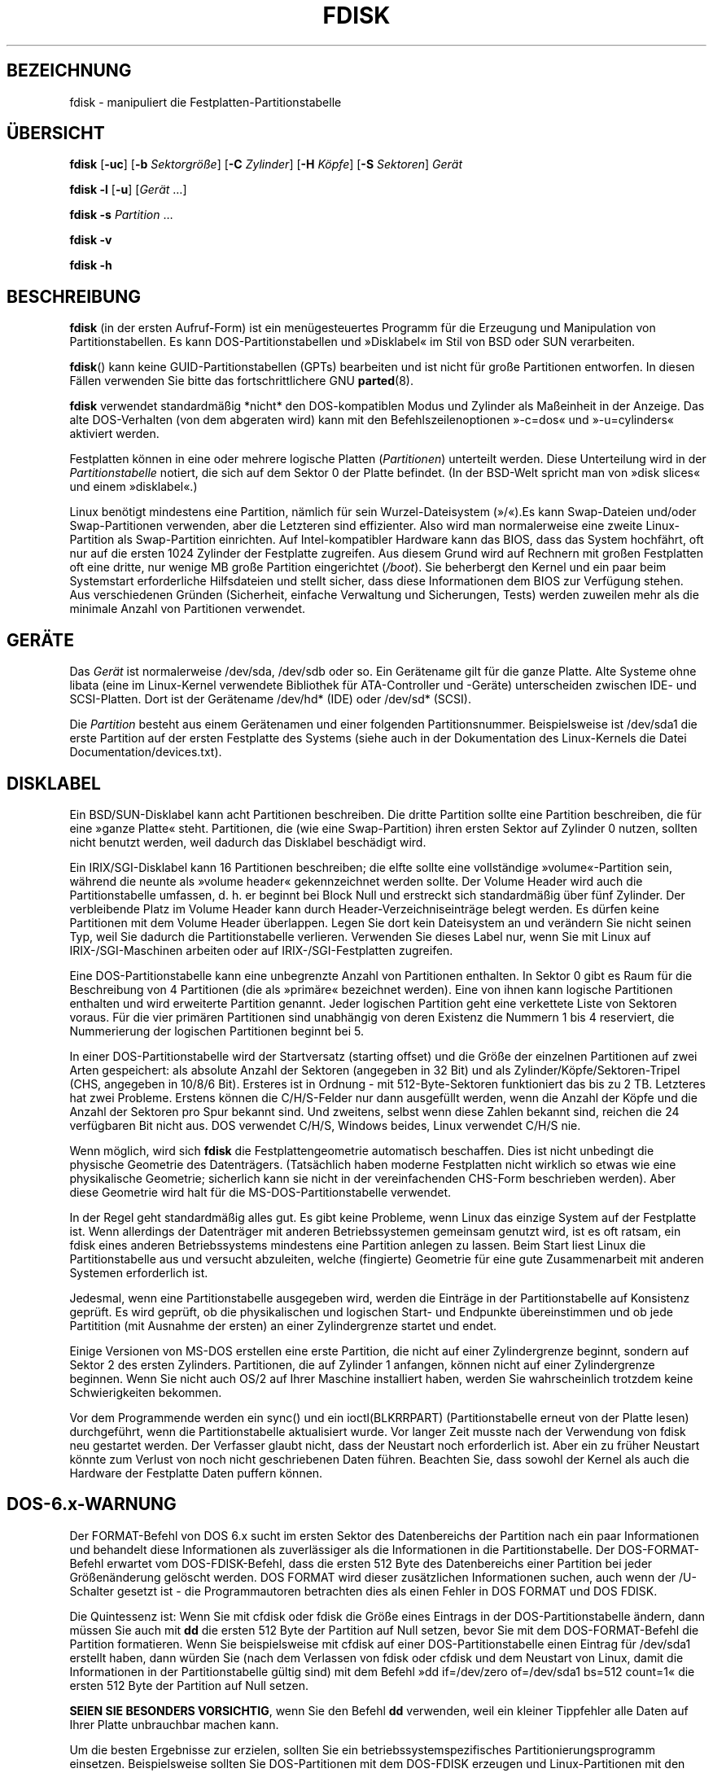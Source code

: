 .\" -*- coding: UTF-8 -*-
.\" Copyright 1992, 1993 Rickard E. Faith (faith@cs.unc.edu)
.\" Copyright 1998 Andries E. Brouwer (aeb@cwi.nl)
.\" May be distributed under the GNU General Public License
.\"*******************************************************************
.\"
.\" This file was generated with po4a. Translate the source file.
.\"
.\"*******************************************************************
.TH FDISK 8 "Juni 2010" util\-linux Systemverwaltung
.SH BEZEICHNUNG
fdisk \- manipuliert die Festplatten\-Partitionstabelle
.SH ÜBERSICHT
\fBfdisk\fP [\fB\-uc\fP] [\fB\-b\fP \fISektorgröße\fP] [\fB\-C\fP \fIZylinder\fP] [\fB\-H\fP
\fIKöpfe\fP] [\fB\-S\fP \fISektoren\fP] \fIGerät\fP
.sp
\fBfdisk \-l\fP [\fB\-u\fP] [\fIGerät\fP …]
.sp
\fBfdisk \-s\fP \fIPartition\fP …
.sp
\fBfdisk \-v\fP
.sp
\fBfdisk \-h\fP
.SH BESCHREIBUNG
\fBfdisk\fP (in der ersten Aufruf\-Form) ist ein menügesteuertes Programm für
die Erzeugung und Manipulation von Partitionstabellen. Es kann
DOS\-Partitionstabellen und »Disklabel« im Stil von BSD oder SUN verarbeiten.

\fBfdisk\fP() kann keine GUID\-Partitionstabellen (GPTs) bearbeiten und ist
nicht für große Partitionen entworfen. In diesen Fällen verwenden Sie bitte
das fortschrittlichere GNU \fBparted\fP(8).

\fBfdisk\fP verwendet standardmäßig *nicht* den DOS\-kompatiblen Modus und
Zylinder als Maßeinheit in der Anzeige. Das alte DOS\-Verhalten (von dem
abgeraten wird) kann mit den Befehlszeilenoptionen »\-c=dos« und
»\-u=cylinders« aktiviert werden.

Festplatten können in eine oder mehrere logische Platten (\fIPartitionen\fP)
unterteilt werden. Diese Unterteilung wird in der \fIPartitionstabelle\fP
notiert, die sich auf dem Sektor 0 der Platte befindet. (In der BSD\-Welt
spricht man von »disk slices« und einem »disklabel«.)

Linux benötigt mindestens eine Partition, nämlich für sein
Wurzel\-Dateisystem (»/«).Es kann Swap\-Dateien und/oder Swap\-Partitionen
verwenden, aber die Letzteren sind effizienter. Also wird man normalerweise
eine zweite Linux\-Partition als Swap\-Partition einrichten. Auf
Intel\-kompatibler Hardware kann das BIOS, dass das System hochfährt, oft nur
auf die ersten 1024 Zylinder der Festplatte zugreifen. Aus diesem Grund wird
auf Rechnern mit großen Festplatten oft eine dritte, nur wenige MB große
Partition eingerichtet (\fI/boot\fP). Sie beherbergt den Kernel und ein paar
beim Systemstart erforderliche Hilfsdateien und stellt sicher, dass diese
Informationen dem BIOS zur Verfügung stehen. Aus verschiedenen Gründen
(Sicherheit, einfache Verwaltung und Sicherungen, Tests) werden zuweilen
mehr als die minimale Anzahl von Partitionen verwendet.

.SH GERÄTE
Das \fIGerät\fP ist normalerweise /dev/sda, /dev/sdb oder so. Ein Gerätename
gilt für die ganze Platte. Alte Systeme ohne libata (eine im Linux\-Kernel
verwendete Bibliothek für ATA\-Controller und \-Geräte) unterscheiden zwischen
IDE\- und SCSI\-Platten. Dort ist der Gerätename /dev/hd* (IDE) oder /dev/sd*
(SCSI).

Die \fIPartition\fP besteht aus einem Gerätenamen und einer folgenden
Partitionsnummer. Beispielsweise ist /dev/sda1 die erste Partition auf der
ersten Festplatte des Systems (siehe auch in der Dokumentation des
Linux\-Kernels die Datei Documentation/devices.txt).

.SH DISKLABEL
Ein BSD/SUN\-Disklabel kann acht Partitionen beschreiben. Die dritte
Partition sollte eine Partition beschreiben, die für eine »ganze Platte«
steht. Partitionen, die (wie eine Swap\-Partition) ihren ersten Sektor auf
Zylinder 0 nutzen, sollten nicht benutzt werden, weil dadurch das Disklabel
beschädigt wird.

Ein IRIX/SGI\-Disklabel kann 16 Partitionen beschreiben; die elfte sollte
eine vollständige »volume«\-Partition sein, während die neunte als »volume
header« gekennzeichnet werden sollte. Der Volume Header wird auch die
Partitionstabelle umfassen, d. h. er beginnt bei Block Null und erstreckt
sich standardmäßig über fünf Zylinder. Der verbleibende Platz im Volume
Header kann durch Header\-Verzeichniseinträge belegt werden. Es dürfen keine
Partitionen mit dem Volume Header überlappen. Legen Sie dort kein
Dateisystem an und verändern Sie nicht seinen Typ, weil Sie dadurch die
Partitionstabelle verlieren. Verwenden Sie dieses Label nur, wenn Sie mit
Linux auf IRIX\-/SGI\-Maschinen arbeiten oder auf IRIX\-/SGI\-Festplatten
zugreifen.

Eine DOS\-Partitionstabelle kann eine unbegrenzte Anzahl von Partitionen
enthalten. In Sektor 0 gibt es Raum für die Beschreibung von 4 Partitionen
(die als »primäre« bezeichnet werden). Eine von ihnen kann logische
Partitionen enthalten und wird erweiterte Partition genannt. Jeder logischen
Partition geht eine verkettete Liste von Sektoren voraus. Für die vier
primären Partitionen sind unabhängig von deren Existenz die Nummern 1 bis 4
reserviert, die Nummerierung der logischen Partitionen beginnt bei 5.

In einer DOS\-Partitionstabelle wird der Startversatz (starting offset) und
die Größe der einzelnen Partitionen auf zwei Arten gespeichert: als absolute
Anzahl der Sektoren (angegeben in 32 Bit) und als
Zylinder/Köpfe/Sektoren\-Tripel (CHS, angegeben in 10/8/6 Bit). Ersteres ist
in Ordnung \- mit 512\-Byte\-Sektoren funktioniert das bis zu 2 TB. Letzteres
hat zwei Probleme. Erstens können die C/H/S\-Felder nur dann ausgefüllt
werden, wenn die Anzahl der Köpfe und die Anzahl der Sektoren pro Spur
bekannt sind. Und zweitens, selbst wenn diese Zahlen bekannt sind, reichen
die 24 verfügbaren Bit nicht aus. DOS verwendet C/H/S, Windows beides, Linux
verwendet C/H/S nie.

Wenn möglich, wird sich \fBfdisk\fP die Festplattengeometrie automatisch
beschaffen. Dies ist nicht unbedingt die physische Geometrie des
Datenträgers. (Tatsächlich haben moderne Festplatten nicht wirklich so etwas
wie eine physikalische Geometrie; sicherlich kann sie nicht in der
vereinfachenden CHS\-Form beschrieben werden). Aber diese Geometrie wird halt
für die MS\-DOS\-Partitionstabelle verwendet.

In der Regel geht standardmäßig alles gut. Es gibt keine Probleme, wenn
Linux das einzige System auf der Festplatte ist. Wenn allerdings der
Datenträger mit anderen Betriebssystemen gemeinsam genutzt wird, ist es oft
ratsam, ein fdisk eines anderen Betriebssystems mindestens eine Partition
anlegen zu lassen. Beim Start liest Linux die Partitionstabelle aus und
versucht abzuleiten, welche (fingierte) Geometrie für eine gute
Zusammenarbeit mit anderen Systemen erforderlich ist.

Jedesmal, wenn eine Partitionstabelle ausgegeben wird, werden die Einträge
in der Partitionstabelle auf Konsistenz geprüft. Es wird geprüft, ob die
physikalischen und logischen Start\- und Endpunkte übereinstimmen und ob jede
Partitition (mit Ausnahme der ersten) an einer Zylindergrenze startet und
endet.

Einige Versionen von MS\-DOS erstellen eine erste Partition, die nicht auf
einer Zylindergrenze beginnt, sondern auf Sektor 2 des ersten
Zylinders. Partitionen, die auf Zylinder 1 anfangen, können nicht auf einer
Zylindergrenze beginnen. Wenn Sie nicht auch OS/2 auf Ihrer Maschine
installiert haben, werden Sie wahrscheinlich trotzdem keine Schwierigkeiten
bekommen.

Vor dem Programmende werden ein sync() und ein ioctl(BLKRRPART)
(Partitionstabelle erneut von der Platte lesen) durchgeführt, wenn die
Partitionstabelle aktualisiert wurde. Vor langer Zeit musste nach der
Verwendung von fdisk neu gestartet werden. Der Verfasser glaubt nicht, dass
der Neustart noch erforderlich ist. Aber ein zu früher Neustart könnte zum
Verlust von noch nicht geschriebenen Daten führen. Beachten Sie, dass sowohl
der Kernel als auch die Hardware der Festplatte Daten puffern können.

.SH DOS\-6.x\-WARNUNG

Der FORMAT\-Befehl von DOS 6.x sucht im ersten Sektor des Datenbereichs der
Partition nach ein paar Informationen und behandelt diese Informationen als
zuverlässiger als die Informationen in die Partitionstabelle. Der
DOS\-FORMAT\-Befehl erwartet vom DOS\-FDISK\-Befehl, dass die ersten 512 Byte
des Datenbereichs einer Partition bei jeder Größenänderung gelöscht
werden. DOS FORMAT wird dieser zusätzlichen Informationen suchen, auch wenn
der /U\-Schalter gesetzt ist \- die Programmautoren betrachten dies als einen
Fehler in DOS FORMAT und DOS FDISK.

Die Quintessenz ist: Wenn Sie mit cfdisk oder fdisk die Größe eines Eintrags
in der DOS\-Partitionstabelle ändern, dann müssen Sie auch mit \fBdd\fP die
ersten 512 Byte der Partition auf Null setzen, bevor Sie mit dem
DOS\-FORMAT\-Befehl die Partition formatieren. Wenn Sie beispielsweise mit
cfdisk auf einer DOS\-Partitionstabelle einen Eintrag für /dev/sda1 erstellt
haben, dann würden Sie (nach dem Verlassen von fdisk oder cfdisk und dem
Neustart von Linux, damit die Informationen in der Partitionstabelle gültig
sind) mit dem Befehl »dd if=/dev/zero of=/dev/sda1 bs=512 count=1« die
ersten 512 Byte der Partition auf Null setzen.

\fBSEIEN SIE BESONDERS VORSICHTIG\fP, wenn Sie den Befehl \fBdd\fP verwenden, weil
ein kleiner Tippfehler alle Daten auf Ihrer Platte unbrauchbar machen kann.

Um die besten Ergebnisse zur erzielen, sollten Sie ein
betriebssystemspezifisches Partitionierungsprogramm
einsetzen. Beispielsweise sollten Sie DOS\-Partitionen mit dem DOS\-FDISK
erzeugen und Linux\-Partitionen mit den Linux\-Programmen fdisk oder cfdisk.

.SH OPTIONEN
.TP 
\fB\-b \fP\fISektorgröße\fP
gibt die Sektorgröße der Festplatte an. Gültige Werte sind 512, 1024, 2048
oder 4096. (Neuere Kernel kennen die Sektorgröße. Verwenden Sie diese Option
nur mit alten Kerneln oder um die Sicht des Kernels außer Kraft zu setzen.)
Seit util\-linux\-2.17 unterscheidet fdisk zwischen logischer und physischer
Sektorgröße. Diese Option ändert beide Sektorgrößen auf \fISektorgröße\fP\fB.\fP
.TP 
\fB\-c\fP\fI[=Modus]\fP
legt den Kompatibilitätsmodus (»dos« oder »nondos«) fest. Der Standardwert
ist »nondos«. Um Rückwärtskompatibilität zu gewährleisten, kann die Option
ohne <Modus>\-Argument verwendet werden. In diesem Fall wird der
Standardwert verwendet. Beachten Sie, dass das optionale
<Modus>\-Argument nicht von der \-c\-Option durch ein Leerzeichen
getrennt werden kann, die korrekte Form ist beispielsweise »\-c=dos«.
.TP 
\fB\-C \fP\fIZylinder\fP
gibt die Zylinderzahl der Platte an. Und wozu soll das jemand verwenden
wollen?
.TP 
\fB\-H \fP\fIKöpfe\fP
legt die Anzahl der Köpfe der Festplatte fest. (Natürlich nicht die
physikalische Anzahl, sondern die für Partitionstabellen
verwendete). Vernünftige Werte sind 255 und 16.
.TP 
\fB\-S \fP\fISektoren\fP
legt fest, wieviele Sektoren sich auf einer Spur der Platte befinden.
(Natürlich nicht die physikalische Anzahl, sondern die für
Partitionstabellen verwendete). Ein sinnvoller Wert ist 63.
.TP 
\fB\-h\fP
Hilfe anzeigen und beenden
.TP 
\fB\-l\fP
Partitionstabellen für die angegebenen Geräte ausgeben und beenden. Wurden
keine Geräte angegeben, werden bei Existenz von \fI/proc/partitions\fP  die
dort erwähnten Geräte verwendet.
.TP 
\fB\-s \fP\fIPartition...\fP
gibt die Größe (in Blocks) jeder angegebenen Partition aus.
.TP 
\fB\-u\fP\fI[=Einheit]\fP
legt fest, ob bei der Ausgabe von Partitionstabellen die Größe in »Sektoren«
oder Zylindern angegeben wird. Standardmäßig wird die Größe in Sektoren
angezeigt. Um Rückwärtskompatibilität zu gewährleisten, kann die Option ohne
das <Einheit>\-Argument verwendet werden. In diesem Fall wird der
Standardwert verwendet. Beachten Sie, dass das optionale
<Einheit>\-Argument nicht von der \-u\-Option durch ein Leerzeichen
getrennt werden kann, die korrekte Form ist beispielsweise »\-u=cylinders«.
.TP 
\fB\-v\fP
Versionsnummer von \fBfdisk\fP ausgeben und beenden
.SH FEHLER
Es gibt mehrere *fdisk\-Programme. Jedes hat spezifische Stärken und
Schwächen. Probieren Sie die Programme in der Reihenfolge \fBcfdisk\fP,
\fBfdisk\fP und \fBsfdisk\fP aus. (In der Tat ist \fBcfdisk\fP ein schönes Programm,
das strenge Anforderungen an die von ihm akzeptierten Partitionstabellen
stellt und hochwertige Partitionstabellen erzeugt. Verwenden Sie es, wenn
Sie können. \fBfdisk\fP ist ein fehlerhaftes Programm, dass eigentümliche Dinge
tut \- in der Regel produziert es vernünftige Ergebnisse. Sein einziger
Vorteil ist, dass es eine gewisse Unterstützung für BSD\-Disklabels und
weitere Nicht\-DOS\-Partitionstabellen bietet. Vermeiden Sie es, wenn Sie
können. \fBsfdisk\fP ist nur für Hacker \- die Benutzeroberfläche ist
schrecklich, aber es arbeitet genauer als fdisk und ist mächtiger als fdisk
und cfdisk. Darüber hinaus kann es nicht interaktiv genutzt werden.)
.PP
Heutzutage gibt es auch \fBparted\fP. Die Schnittstelle von cfdisk ist schöner,
aber parted kann mehr: Es ändert nicht nur die Größe von Partionen, sondern
auch die der dort eingerichteten Dateisysteme.
.PP
Das IRIX\-/SGI\-Disklabel wird derzeit nicht vom Kernel unterstützt. Darüber
hinaus werden IRIX\-/SGI\-Header\-Verzeichnisse noch nicht vollständig
unterstützt.
.PP
.\" .SH AUTHORS
.\" A. V. Le Blanc (LeBlanc@mcc.ac.uk)
.\" Bernhard Fastenrath (fasten@informatik.uni-bonn.de)
.\" Jakub Jelinek (jj@sunsite.mff.cuni.cz)
.\" Andreas Neuper (ANeuper@GUUG.de)
.\" and many others.
Es fehlt eine Option »Ausgabe der Partitionstabelle in Datei« fehlt.
.SH "SIEHE AUCH"
\fBcfdisk\fP(8), \fBkpartx\fP(8), \fBmkfs\fP(8), \fBparted\fP(8), \fBpartprobe\fP(8),
\fBsfdisk\fP(8)
.SH VERFÜGBARKEIT
Der Befehl \fBfdisk\fP ist Teil des Pakets util\-linux und unter
ftp://ftp.kernel.org/pub/linux/utils/util\-linux/ verfügbar.

.SH ÜBERSETZUNG
Die deutsche Übersetzung dieser Handbuchseite wurde von
Martin Eberhard Schauer <Martin.E.Schauer@gmx.de>
erstellt.

Diese Übersetzung ist Freie Dokumentation; lesen Sie die
GNU General Public License Version 3 oder neuer bezüglich der
Copyright-Bedingungen. Es wird KEINE HAFTUNG übernommen.

Wenn Sie Fehler in der Übersetzung dieser Handbuchseite finden,
schicken Sie bitte eine E-Mail an <debian-l10n-german@lists.debian.org>.
